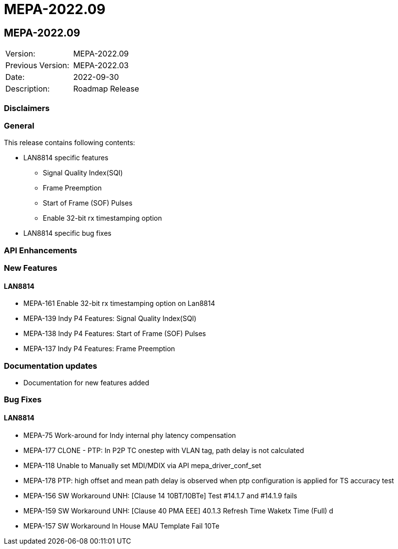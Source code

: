 // Copyright (c) 2004-2020 Microchip Technology Inc. and its subsidiaries.
// SPDX-License-Identifier: MIT

= MEPA-2022.09

== MEPA-2022.09

|===
|Version:          |MEPA-2022.09
|Previous Version: |MEPA-2022.03
|Date:             |2022-09-30
|Description:      |Roadmap Release
|===

=== Disclaimers

=== General

This release contains following contents:

* LAN8814 specific features
** Signal Quality Index(SQI)
** Frame Preemption
** Start of Frame (SOF) Pulses
** Enable 32-bit rx timestamping option
* LAN8814 specific bug fixes

=== API Enhancements


=== New Features

==== LAN8814

* MEPA-161     Enable 32-bit rx timestamping option on Lan8814
* MEPA-139     Indy P4 Features: Signal Quality Index(SQI)
* MEPA-138     Indy P4 Features: Start of Frame (SOF) Pulses
* MEPA-137     Indy P4 Features: Frame Preemption


=== Documentation updates

* Documentation for new features added


=== Bug Fixes

==== LAN8814

* MEPA-75      Work-around for Indy internal phy latency compensation
* MEPA-177     CLONE - PTP: In P2P TC onestep with VLAN tag, path delay is not calculated
* MEPA-118     Unable to Manually set MDI/MDIX via API mepa_driver_conf_set
* MEPA-178     PTP: high offset and mean path delay is observed when ptp configuration is applied for TS accuracy test
* MEPA-156     SW Workaround UNH: [Clause 14 10BT/10BTe] Test #14.1.7 and #14.1.9 fails
* MEPA-159     SW Workaround UNH: [Clause 40 PMA EEE] 40.1.3 Refresh Time Waketx Time (Full) d
* MEPA-157     SW Workaround In House MAU Template Fail 10Te
